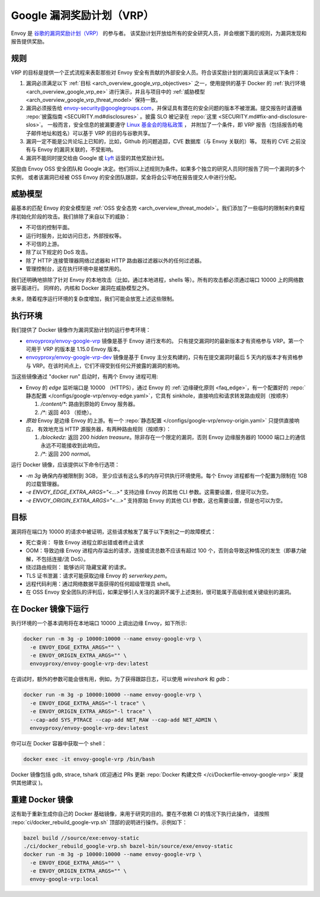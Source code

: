 .. _arch_overview_google_vrp:

Google 漏洞奖励计划（VRP）
=========================================

Envoy 是 `谷歌的漏洞奖励计划（VRP） <https://www.google.com/about/appsecurity/reward-program/>`_ 的参与者。
该奖励计划开放给所有的安全研究人员，并会根据下面的规则，为漏洞发现和报告提供奖励。

.. _arch_overview_google_vrp_rules:

规则
-----

VRP 的目标是提供一个正式流程来表彰那些对 Envoy 安全有贡献的外部安全人员。符合该奖励计划的漏洞应该满足以下条件：

1. 漏洞必须满足以下 :ref:`目标 <arch_overview_google_vrp_objectives>` 之一，使用提供的基于 Docker 的
   :ref:`执行环境 <arch_overview_google_vrp_ee>` 进行演示，并且与项目中的
   :ref:`威胁模型 <arch_overview_google_vrp_threat_model>` 保持一致。

2. 漏洞必须报告给 envoy-security@googlegroups.com，并保证具有潜在的安全问题的版本不被泄漏。提交报告时请遵循
   :repo:`披露指南 <SECURITY.md#disclosures>` 。披露 SLO 被记录在 :repo:`这里 <SECURITY.md#fix-and-disclosure-slos>`。
   一般而言，安全信息的披漏要遵守 `Linux 基金会的隐私政策 <https://www.linuxfoundation.org/privacy/>`_ ，
   并附加了一个条件，即 VRP 报告（包括报告的电子邮件地址和姓名）可以基于 VRP 的目的与谷歌共享。

3. 漏洞一定不能是公共论坛上已知的，比如，Github 的问题追踪，CVE 数据库（与 Envoy 关联的）等。
   现有的 CVE 之前没有与 Envoy 的漏洞关联的，不受影响。

4. 漏洞不能同时提交给由 Google 或 `Lyft <https://www.lyft.com/security>`_ 运营的其他奖励计划。

奖励由 Envoy OSS 安全团队和 Google 决定。他们将以上述规则为条件。如果多个独立的研究人员同时报告了同一个漏洞的多个实例，
或者该漏洞已经被 OSS Envoy 的安全团队跟踪，奖金将会公平地在报告提交人中进行分配。

.. _arch_overview_google_vrp_threat_model:

威胁模型
---------

最基本的匹配 Envoy 的安全模型是 :ref:`OSS 安全态势 <arch_overview_threat_model>`。我们添加了一些临时的限制来约束程序初始化阶段的攻击。我们排除了来自以下的威胁：

* 不可信的控制平面。
* 运行时服务，比如访问日志，外部授权等。
* 不可信的上游。
* 除了以下规定的 DoS 攻击。
* 除了 HTTP 连接管理器网络过滤器和 HTTP 路由器过滤器以外的任何过滤器。
* 管理控制台，这在执行环境中是被禁用的。

我们还明确地排除了针对 Envoy 的本地攻击（比如，通过本地进程，shells 等）。所有的攻击都必须通过端口 10000 上的网络数据平面进行。
同样的，内核和 Docker 漏洞在威胁模型之外。

未来，随着程序运行环境的复杂度增加，我们可能会放宽上述这些限制。

.. _arch_overview_google_vrp_ee:

执行环境
---------------------

我们提供了 Docker 镜像作为漏洞奖励计划的运行参考环境：

* `envoyproxy/envoy-google-vrp <https://hub.docker.com/r/envoyproxy/envoy-google-vrp/tags/>`_ 镜像是基于 Envoy 进行发布的。
  只有提交漏洞时的最新版本才有资格参与 VRP。第一个可用于 VRP 的版本是 1.15.0 Envoy 版本。

* `envoyproxy/envoy-google-vrp-dev <https://hub.docker.com/r/envoyproxy/envoy-google-vrp-dev/tags/>`_
  镜像是基于 Envoy 主分支构建的，只有在提交漏洞时最后 5 天内的版本才有资格参与 VRP。在该时间点上，它们不得受到任何公开披露的漏洞的影响。

当这些镜像通过 "docker run" 启动时，有两个 Envoy 进程可用:

* Envoy 的 *edge* 监听端口是 10000 （HTTPS），通过 Envoy 的 :ref:`边缘硬化原则 <faq_edge>`，有一个配置好的 :repo:`静态配置
  </configs/google-vrp/envoy-edge.yaml>`，它具有 sinkhole，直接响应和请求转发路由规则（按顺序）

  1. `/content/*`: 路由到原始的 Envoy 服务器。
  2. `/*`: 返回 403 （拒绝）。

* *原始* Envoy 是边缘 Envoy 的上游。有一个 :repo:`静态配置 </configs/google-vrp/envoy-origin.yaml>` 只提供直接响应，
  有效地充当 HTTP 源服务器，有两种路由规则（按顺序）：

  1. `/blockedz`: 返回 200 `hidden treasure`。除非存在一个限定的漏洞，否则 Envoy 边缘服务器的 10000 端口上的通信永远不可能接收到此响应。
  2. `/*`: 返回 200 `normal`。

运行 Docker 镜像，应该提供以下命令行选项：

* `-m 3g` 确保内存被限制到 3GB， 至少应该有这么多的内存可供执行环境使用。每个 Envoy 进程都有一个配置为限制在 1GB 的过载管理器。

* `-e ENVOY_EDGE_EXTRA_ARGS="<...>"` 支持边缘 Envoy 的其他 CLI 参数。这需要设置，但是可以为空。

* `-e ENVOY_ORIGIN_EXTRA_ARGS="<...>"` 支持原始 Envoy 的其他 CLI 参数，这也需要设置，但是也可以为空。

.. _arch_overview_google_vrp_objectives:

目标
-----

漏洞将在端口为 10000 的请求中被证明，这些请求触发了属于以下类别之一的故障模式：

* 死亡查询： 导致 Envoy 进程立即出错或者终止请求
* OOM：导致边缘 Envoy 进程内存溢出的请求，连接或流总数不应该有超过 100 个，否则会导致这种情况的发生（即暴力破解，不包括连接/流 DoS）。
* 绕过路由规则： 能够访问`隐藏宝藏`的请求。
* TLS 证书泄漏：请求可能获取边缘 Envoy 的 `serverkey.pem`。
* 远程代码利用：通过网络数据平面获得的任何超级管理员 shell。
* 在 OSS Envoy 安全团队的评判后，如果足够引人关注的漏洞不属于上述类别，很可能属于高级别或关键级别的漏洞。

在 Docker 镜像下运行
---------------------

执行环境的一个基本调用将在本地端口 10000 上调出边缘 Envoy，如下所示:

.. code-block:: bash

   docker run -m 3g -p 10000:10000 --name envoy-google-vrp \
     -e ENVOY_EDGE_EXTRA_ARGS="" \
     -e ENVOY_ORIGIN_EXTRA_ARGS="" \
     envoyproxy/envoy-google-vrp-dev:latest

在调试时，额外的参数可能会很有用，例如，为了获得跟踪日志，可以使用 `wireshark` 和 `gdb`：

.. code-block:: bash

   docker run -m 3g -p 10000:10000 --name envoy-google-vrp \
     -e ENVOY_EDGE_EXTRA_ARGS="-l trace" \
     -e ENVOY_ORIGIN_EXTRA_ARGS="-l trace" \
     --cap-add SYS_PTRACE --cap-add NET_RAW --cap-add NET_ADMIN \
     envoyproxy/envoy-google-vrp-dev:latest

你可以在 Docker 容器中获取一个 shell：

.. code-block:: bash

  docker exec -it envoy-google-vrp /bin/bash


Docker 镜像包括 gdb, strace, tshark (欢迎通过 PRs 更新
:repo:`Docker 构建文件 </ci/Dockerfile-envoy-google-vrp>` 来提供其他建议
)。

重建 Docker 镜像
-----------------

这有助于重新生成你自己的 Docker 基础镜像，来用于研究的目的。要在不依赖 CI 的情况下执行此操作，
请按照 :repo:`ci/docker_rebuild_google-vrp.sh` 顶部的说明进行操作。示例如下：

.. code-block:: bash

   bazel build //source/exe:envoy-static
   ./ci/docker_rebuild_google-vrp.sh bazel-bin/source/exe/envoy-static
   docker run -m 3g -p 10000:10000 --name envoy-google-vrp \
     -e ENVOY_EDGE_EXTRA_ARGS="" \
     -e ENVOY_ORIGIN_EXTRA_ARGS="" \
     envoy-google-vrp:local
